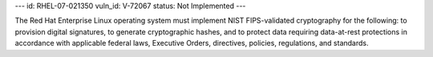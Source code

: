 ---
id: RHEL-07-021350
vuln_id: V-72067
status: Not Implemented
---

The Red Hat Enterprise Linux operating system must implement NIST FIPS-validated cryptography for the following: to provision digital signatures, to generate cryptographic hashes, and to protect data requiring data-at-rest protections in accordance with applicable federal laws, Executive Orders, directives, policies, regulations, and standards.
